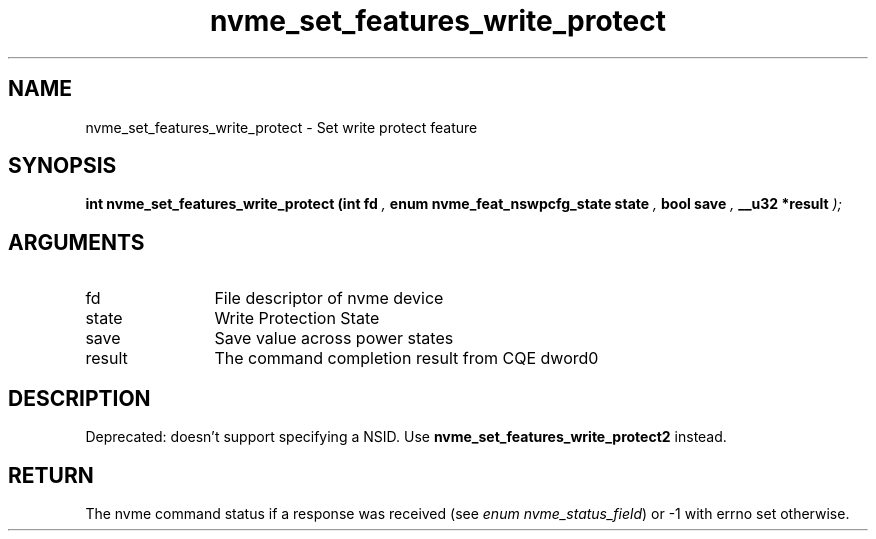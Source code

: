 .TH "nvme_set_features_write_protect" 9 "nvme_set_features_write_protect" "April 2025" "libnvme API manual" LINUX
.SH NAME
nvme_set_features_write_protect \- Set write protect feature
.SH SYNOPSIS
.B "int" nvme_set_features_write_protect
.BI "(int fd "  ","
.BI "enum nvme_feat_nswpcfg_state state "  ","
.BI "bool save "  ","
.BI "__u32 *result "  ");"
.SH ARGUMENTS
.IP "fd" 12
File descriptor of nvme device
.IP "state" 12
Write Protection State
.IP "save" 12
Save value across power states
.IP "result" 12
The command completion result from CQE dword0
.SH "DESCRIPTION"

Deprecated: doesn't support specifying a NSID.
Use \fBnvme_set_features_write_protect2\fP instead.
.SH "RETURN"
The nvme command status if a response was received (see
\fIenum nvme_status_field\fP) or -1 with errno set otherwise.
